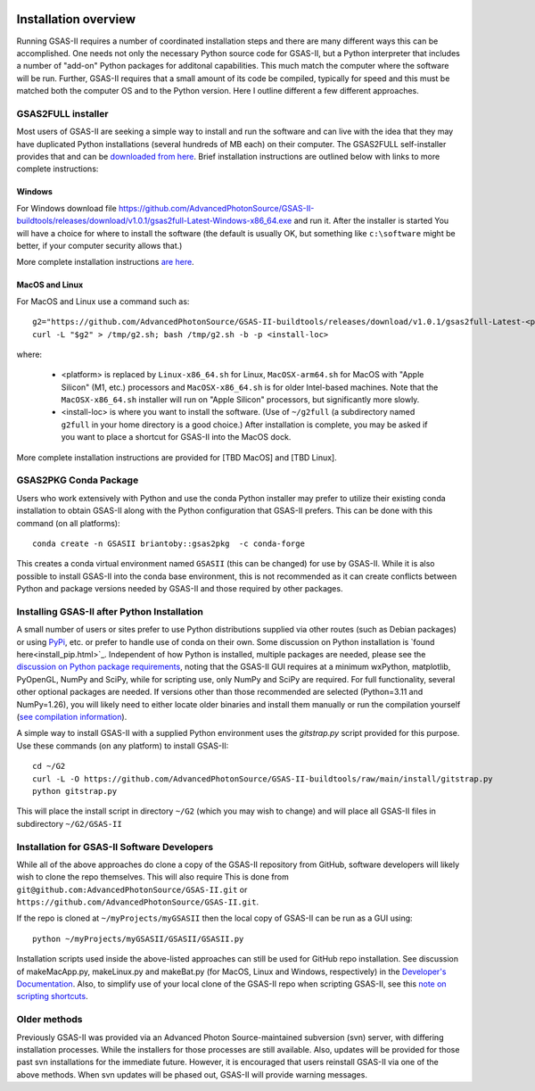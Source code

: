 .. image:: ./images/gsas2.png
   :scale: 25 %
   :alt: GSAS-II logo
   :align: right

======================= 
Installation overview
=======================

Running GSAS-II requires a number of coordinated installation steps and there are many different ways this can be accomplished. One needs not only the necessary Python source code for GSAS-II, but a Python interpreter that includes a number of "add-on" Python packages for additonal capabilities. This much match the computer where the software will be run. Further, GSAS-II requires that a small amount of its code be compiled, typically for speed and this must be matched both the computer OS and to the Python version. Here I outline different a few different approaches.

GSAS2FULL installer
=======================

Most users of GSAS-II are seeking a simple way to install and run the software and can live with the idea that they may have duplicated Python installations (several hundreds of MB each) on their computer. The GSAS2FULL self-installer provides that and can be `downloaded from here <https://github.com/AdvancedPhotonSource/GSAS-II-buildtools/releases/latest>`_. Brief installation instructions are outlined below with links to more complete instructions:

Windows
-----------

For Windows download file https://github.com/AdvancedPhotonSource/GSAS-II-buildtools/releases/download/v1.0.1/gsas2full-Latest-Windows-x86_64.exe and run it.
After the installer is started 
You will have a choice for where to install the software (the default is usually OK, but something like ``c:\software`` might be better, if your computer security allows that.)

More complete installation instructions `are here <install-g2f-win.html>`_.

MacOS and Linux
--------------------

For MacOS and Linux use a command such as:: 

  g2="https://github.com/AdvancedPhotonSource/GSAS-II-buildtools/releases/download/v1.0.1/gsas2full-Latest-<platform>"
  curl -L "$g2" > /tmp/g2.sh; bash /tmp/g2.sh -b -p <install-loc>

where:

 * <platform> is replaced by ``Linux-x86_64.sh`` for Linux, ``MacOSX-arm64.sh`` for MacOS with "Apple Silicon"  (M1, etc.) processors and ``MacOSX-x86_64.sh`` is for older Intel-based machines. Note that the ``MacOSX-x86_64.sh`` installer will run on "Apple Silicon" processors, but significantly more slowly. 
 * <install-loc> is where you want to install the software. (Use of ``~/g2full`` (a subdirectory named ``g2full`` in your home directory is a good choice.) After installation is complete, you may be asked if you want to place a shortcut for GSAS-II into the MacOS dock.

More complete installation instructions are provided for [TBD MacOS] and [TBD Linux].


GSAS2PKG Conda Package
=======================

Users who work extensively with Python and use the conda Python installer may prefer to utilize their existing conda installation to obtain GSAS-II along with the Python configuration that GSAS-II prefers. This can be done with this command (on all platforms)::

  conda create -n GSASII briantoby::gsas2pkg  -c conda-forge

This creates a conda virtual environment named ``GSASII`` (this can be changed) for use by GSAS-II. While it is also possible to install GSAS-II into the conda base environment, this is not recommended as it can create conflicts between Python and package versions needed by GSAS-II and those required by other packages.

Installing GSAS-II after Python Installation
=============================================

A small number of users or sites prefer to use Python distributions supplied via other routes (such as Debian packages) or using `PyPi <https://pypi.org/ PyPI>`_, etc. or prefer to handle use of conda on their own. Some discussion on Python installation is
`found here<install_pip.html>`_. Independent of how Python is installed, multiple packages are needed, please see the
`discussion on Python package requirements <https://gsas-ii.readthedocs.io/en/latest/packages.html#gui-requirements>`_, noting that the GSAS-II GUI requires at a minimum wxPython, matplotlib,
PyOpenGL, NumPy and SciPy, while for scripting use, only NumPy and SciPy are required.  For full functionality, several other optional packages are needed.
If versions other than those recommended are selected (Python=3.11 and NumPy=1.26), you will likely need to either locate older binaries and install them manually or run the compilation yourself (`see compilation information <https://advancedphotonsource.github.io/GSAS-II-tutorials/compile.html>`_). 

A simple way to install GSAS-II with a supplied Python environment uses the `gitstrap.py` script provided for this purpose. Use these commands (on any platform) to install GSAS-II::

  cd ~/G2
  curl -L -O https://github.com/AdvancedPhotonSource/GSAS-II-buildtools/raw/main/install/gitstrap.py
  python gitstrap.py

This will place the install script in directory ``~/G2`` (which you may wish to change) and will place all GSAS-II files in subdirectory ``~/G2/GSAS-II``

Installation for GSAS-II Software Developers
==============================================

While all of the above approaches do clone a copy of the GSAS-II repository from GitHub, software developers will likely wish to clone the repo themselves. This will also require This is done
from 
``git@github.com:AdvancedPhotonSource/GSAS-II.git`` or ``https://github.com/AdvancedPhotonSource/GSAS-II.git``.

If the repo is cloned at ``~/myProjects/myGSASII`` then the local copy of GSAS-II can be 
run as a GUI using::

  python ~/myProjects/myGSASII/GSASII/GSASII.py

Installation scripts used inside the above-listed approaches can still be used for GitHub repo installation. See discussion of makeMacApp.py, makeLinux.py and makeBat.py (for MacOS, Linux and Windows, respectively) in the `Developer's Documentation <https://gsas-ii.readthedocs.io/en/latest/GSASIIscripts.html#gsas-ii-misc-scripts>`_.
Also, to simplify use of your local clone of the GSAS-II repo when scripting GSAS-II, see this `note on scripting shortcuts
<https://gsas-ii.readthedocs.io/en/latest/GSASIIscriptable.html#shortcut-for-scripting-access>`_. 

Older methods
=================================

Previously GSAS-II was provided via an Advanced Photon Source-maintained subversion (svn) server, with differing installation processes. While the installers for those processes are still available. Also, updates will be provided for those past svn installations for the immediate future. However, it is encouraged that users reinstall GSAS-II via one of the above methods. When svn updates will be phased out, GSAS-II will provide warning messages.
